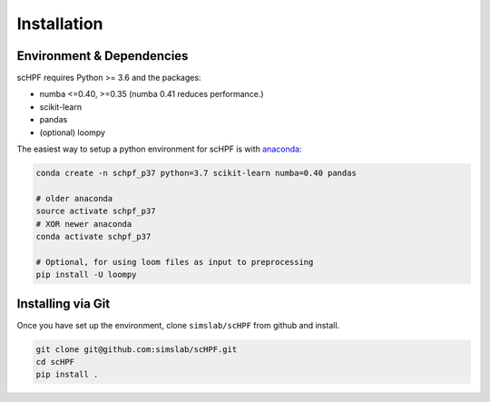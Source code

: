 .. _install:

************
Installation
************

Environment & Dependencies
==========================

scHPF requires Python >= 3.6 and the packages:

*   numba <=0.40, >=0.35 (numba 0.41 reduces performance.)
*   scikit-learn
*   pandas
*   (optional) loompy


The easiest way to setup a python environment for scHPF is with `anaconda`_:

.. _anaconda: https://www.continuum.io/downloads

.. code:: bash

    conda create -n schpf_p37 python=3.7 scikit-learn numba=0.40 pandas

    # older anaconda
    source activate schpf_p37
    # XOR newer anaconda
    conda activate schpf_p37

    # Optional, for using loom files as input to preprocessing
    pip install -U loompy


Installing via Git
==================

Once you have set up the environment, clone ``simslab/scHPF`` from github and install.

.. code:: bash

    git clone git@github.com:simslab/scHPF.git
    cd scHPF
    pip install .
